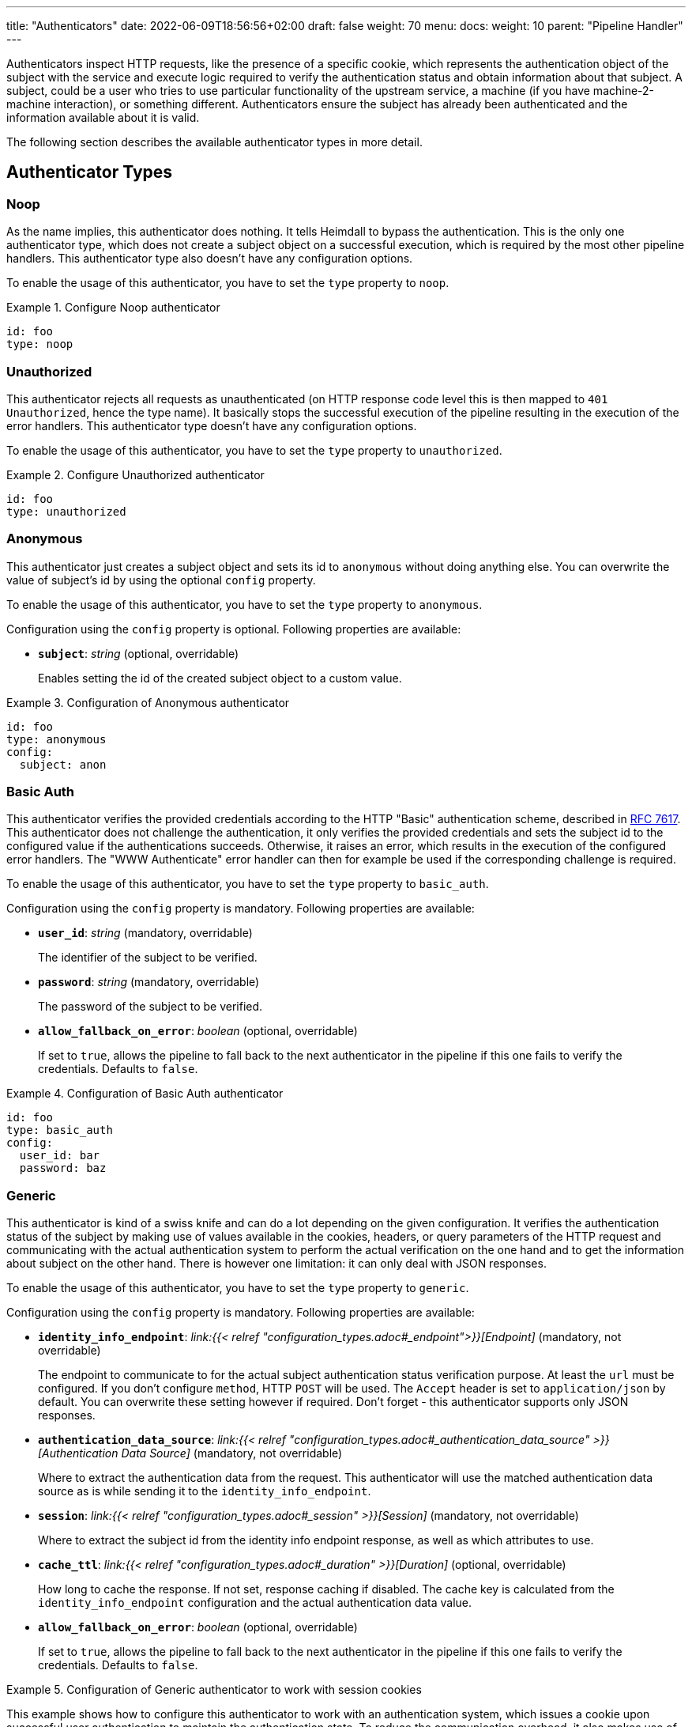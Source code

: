 ---
title: "Authenticators"
date: 2022-06-09T18:56:56+02:00
draft: false
weight: 70
menu:
  docs:
    weight: 10
    parent: "Pipeline Handler"
---

Authenticators inspect HTTP requests, like the presence of a specific cookie, which represents the authentication object of the subject with the service and execute logic required to verify the authentication status and obtain information about that subject. A subject, could be a user who tries to use particular functionality of the upstream service, a machine (if you have machine-2-machine interaction), or something different. Authenticators ensure the subject has already been authenticated and the information available about it is valid.

The following section describes the available authenticator types in more detail.

== Authenticator Types

=== Noop

As the name implies, this authenticator does nothing. It tells Heimdall to bypass the authentication. This is the only one authenticator type, which does not create a subject object on a successful execution, which is required by the most other pipeline handlers. This authenticator type also doesn't have any configuration options.

To enable the usage of this authenticator, you have to set the `type` property to `noop`.

.Configure Noop authenticator
====
[source, yaml]
----
id: foo
type: noop
----
====

=== Unauthorized

This authenticator rejects all requests as unauthenticated (on HTTP response code level this is then mapped to `401 Unauthorized`, hence the type name). It basically stops the successful execution of the pipeline resulting in the execution of the error handlers. This authenticator type doesn't have any configuration options.

To enable the usage of this authenticator, you have to set the `type` property to `unauthorized`.

.Configure Unauthorized authenticator
====
[source, yaml]
----
id: foo
type: unauthorized
----
====

=== Anonymous

This authenticator just creates a subject object and sets its id to `anonymous` without doing anything else. You can overwrite the value of subject's id by using the optional `config` property.

To enable the usage of this authenticator, you have to set the `type` property to `anonymous`.

Configuration using the `config` property is optional. Following properties are available:

* *`subject`*: _string_ (optional, overridable)
+
Enables setting the id of the created subject object to a custom value.

.Configuration of Anonymous authenticator
====
[source, yaml]
----
id: foo
type: anonymous
config:
  subject: anon
----
====

=== Basic Auth

This authenticator verifies the provided credentials according to the HTTP "Basic" authentication scheme, described in https://datatracker.ietf.org/doc/html/rfc7617[RFC 7617]. This authenticator does not challenge the authentication, it only verifies the provided credentials and sets the subject id to the configured value if the authentications succeeds. Otherwise, it raises an error, which results in the execution of the configured error handlers. The "WWW Authenticate" error handler can then for example be used if the corresponding challenge is required.

To enable the usage of this authenticator, you have to set the `type` property to `basic_auth`.

Configuration using the `config` property is mandatory. Following properties are available:

* *`user_id`*: _string_ (mandatory, overridable)
+
The identifier of the subject to be verified.

* *`password`*: _string_ (mandatory, overridable)
+
The password of the subject to be verified.

* *`allow_fallback_on_error`*: _boolean_ (optional, overridable)
+
If set to `true`, allows the pipeline to fall back to the next authenticator in the pipeline if this one fails to verify the credentials. Defaults to `false`.

.Configuration of Basic Auth authenticator
====
[source, yaml]
----
id: foo
type: basic_auth
config:
  user_id: bar
  password: baz
----
====

=== Generic

This authenticator is kind of a swiss knife and can do a lot depending on the given configuration. It verifies the authentication status of the subject by making use of values available in the cookies, headers, or query parameters of the HTTP request and communicating with the actual authentication system to perform the actual verification on the one hand and to get the information about subject on the other hand. There is however one limitation: it can only deal with JSON responses.

To enable the usage of this authenticator, you have to set the `type` property to `generic`.

Configuration using the `config` property is mandatory. Following properties are available:

* *`identity_info_endpoint`*: _link:{{< relref "configuration_types.adoc#_endpoint">}}[Endpoint]_ (mandatory, not overridable)
+
The endpoint to communicate to for the actual subject authentication status verification purpose. At least the `url` must be configured. If you don't configure `method`, HTTP `POST` will be used. The `Accept` header is set to `application/json` by default. You can overwrite these setting however if required. Don't forget - this authenticator supports only JSON responses.

* *`authentication_data_source`*: _link:{{< relref "configuration_types.adoc#_authentication_data_source" >}}[Authentication Data Source]_ (mandatory, not overridable)
+
Where to extract the authentication data from the request. This authenticator will use the matched authentication data source as is while sending it to the `identity_info_endpoint`.

* *`session`*: _link:{{< relref "configuration_types.adoc#_session" >}}[Session]_ (mandatory, not overridable)
+
Where to extract the subject id from the identity info endpoint response, as well as which attributes to use.

* *`cache_ttl`*: _link:{{< relref "configuration_types.adoc#_duration" >}}[Duration]_ (optional, overridable)
+
How long to cache the response. If not set, response caching if disabled. The cache key is calculated from the `identity_info_endpoint` configuration and the actual authentication data value.

* *`allow_fallback_on_error`*: _boolean_ (optional, overridable)
+
If set to `true`, allows the pipeline to fall back to the next authenticator in the pipeline if this one fails to verify the credentials. Defaults to `false`.

.Configuration of Generic authenticator to work with session cookies
====

This example shows how to configure this authenticator to work with an authentication system, which issues a cookie upon successful user authentication to maintain the authentication state. To reduce the communication overhead, it also makes use of `cache_ttl` to cache the response for 5 minutes.

[source, yaml]
----
id: session_cookie
type: generic
config:
  identity_info_endpoint:
    url: http://my-auth.system/sessions/whoami
  authentication_data_source:
    - cookie: my_session
  session:
    subject_id_from: "identity.id"
  cache_ttl: 5m
----
====

.Configuration of Generic authenticator to work with a Bearer token
====

This example shows how to configure this authenticator to work with an authentication system, which issues a Bearer token upon successful user authentication to maintain the authentication state. To reduce the communication overhead, it also makes use of `cache_ttl` to cache the response for 5 minutes. In this example we configure the handler to use the `GET` method instead of the default `POST` for sending the bearer token to the authentication system for verification purposes and also to authenticate using HTTP basic auth schema. According to the below configuration, the Bearer token is located in the `X-Custom-Bearer-Token` header, which as also used as is while calling the `\http://my-auth.system/introspect` endpoint.

[source, yaml]
----
id: bearer_token
type: generic
config:
  identity_info_endpoint:
    url: http://my-auth.system/introspect
    method: GET
    auth:
      type: basic_auth
      config:
        user: Heimdall
        password: super-secure
  authentication_data_source:
    - header: X-Custom-Bearer-Token
  session:
    subject_id_from: "sub"
  cache_ttl: 5m
----

Usually, Bearer tokens are issued by an OAuth2 auth provider and there is a need to verify not only the validity of such, but also a couple of claims. This can be achieved by a "Local Authorizer", but there is also a special purpose [OAuth2 Introspection]({{< relref "#_oauth2_introspection">}}) authenticator type, which supports asserting all security relevant claims in just one place.
====

=== OAuth2 Introspection

This authenticator handles requests that have Bearer token in the HTTP Authorization header (`Authorization: Bearer <token>`), in the `access_token` query parameter or the `access_token` body parameter (latter, if the body is of `application/x-www-form-urlencoded` MIME type). It then uses https://datatracker.ietf.org/doc/html/rfc7662[OAuth 2.0 Token Introspection] endpoint to check if the token is valid. The validation includes at least the verification of the status and the time validity. That is if the token is still active and whether it has been issued in an acceptable time frame. Latter can be adjusted by specifying a leeway. All other validation options can and should be configured.

To enable the usage of this authenticator, you have to set the `type` property to `oauth2_introspection`.

Configuration using the `config` property is mandatory. Following properties are available:

* *`introspection_endpoint`*: _link:{{< relref "configuration_types.adoc#_endpoint">}}[Endpoint]_ (mandatory, not overridable)
+
The introspection endpoint of the OAuth2 authorization provider. At least the `url` must be configured. There is no need to define the `method` property or setting the `Content-Type` or the `Accept` header. These are set by default to the values required by the https://datatracker.ietf.org/doc/html/rfc7662[OAuth 2.0 Token Introspection] RFC. You can however override these while configuring the authenticator.

* *`token_source`*: _link:{{< relref "configuration_types.adoc#_authentication_data_source" >}}[Authentication Data Source]_ (optional, not overridable)
+
Where to get the access token from. Defaults to retrieve it from the `Authorization` header, the `access_token` query parameter or the `access_token` body parameter (latter, if the body is of `application/x-www-form-urlencoded` MIME type).

* *`assertions`*: _link:{{< relref "configuration_types.adoc#_assertions" >}}[Assertions]_ (mandatory, overridable)
+
Configures the required claim assertions. Overriding on rule level is possible even partially. Those parts of the assertion, which have not been overridden are taken from the prototype configuration.

* *`session`*: _link:{{< relref "configuration_types.adoc#_session" >}}[Session]_ (optional, not overridable)
+
Where to extract the subject id from the introspection endpoint response, as well as which attributes to use. If not configured `sub` is used to extract the subject id and all attributes from the introspection endpoint response are made available as attributes of the subject.

* *`cache_ttl`*: _link:{{< relref "configuration_types.adoc#_duration" >}}[Duration]_ (optional, overridable)
+
How long to cache the response. If not set, caching of the introspection response is based on the available token expiration information. To disable caching, set it to `0s`. If you set the ttl to a custom value > 0, the expiration time (if available) of the token will be considered. The cache key is calculated from the `introspection_endpoint` configuration and the value of the access token.

* *`allow_fallback_on_error`*: _boolean_ (optional, overridable)
+
If set to `true`, allows the pipeline to fall back to the next authenticator in the pipeline if this one fails to verify the credentials. Defaults to `false`.

.Minimal possible configuration
====
[source, yaml]
----
id: at_opaque
type: oauth2_introspection
config:
  introspection_endpoint:
    url: http://hydra:4445/oauth2/introspect
  assertions:
    issuers:
      - http://127.0.0.1:4444/
----
====

=== JWT

As the link:{{< relref "#_oauth2_introspection">}}[OAuth2 Introspection] authenticator, this authenticator handles requests that have a Bearer token in the `Authorization` header, in a different header, a query parameter or a body parameter as well. Unlike the OAuth2 Introspection authenticator it expects the token to be a JSON Web Token (JWT) and verifies it according https://www.rfc-editor.org/rfc/rfc7519#section-7.2[RFC 7519, Section 7.2]. It does however not support encrypted payloads and nested JWTs. In addition to this, validation includes the verification of the time validity. Latter can be adjusted by specifying a leeway. All other validation options can and should be configured.

To enable the usage of this authenticator, you have to set the `type` property to `jwt`.

Configuration using the `config` property is mandatory. Following properties are available:

* *`jwks_endpoint`*: _link:{{< relref "configuration_types.adoc#_endpoint">}}[Endpoint]_ (mandatory, not overridable)
+
The JWKS endpoint, this authenticator retrieves the key material in a format specified in https://datatracker.ietf.org/doc/html/rfc7519[RFC 7519] from for JWT signature verification purposes. The `url` must be configured. By default `method` is set to `GET` and the HTTP `Accept` header to `application/json`

* *`jwt_from`*: _link:{{< relref "configuration_types.adoc#_authentication_data_source" >}}[Authentication Data Source]_ (optional, not overridable)
+
Where to get the access token from. Defaults to retrieve it from the `Authorization` header, the `access_token` query parameter or the `access_token` body parameter (latter, if the body is of `application/x-www-form-urlencoded` MIME type).

* *`assertions`*: _link:{{< relref "configuration_types.adoc#_assertions" >}}[Assertions]_ (mandatory, overridable)
+
Configures the required claim assertions. Overriding on rule level is possible even partially. Those parts of the assertion, which have not been overridden are taken from the prototype configuration.

* *`session`*: _link:{{< relref "configuration_types.adoc#_session" >}}[Session]_ (optional, not overridable)
+
Where to extract the subject id from the JWT, as well as which attributes to use. If not configured `sub` is used to extract the subject id and all attributes from the JWT payload are made available as attributes of the subject.

* *`cache_ttl`*: _link:{{< relref "configuration_types.adoc#_duration" >}}[Duration]_ (optional, overridable)
+
How long to cache the key from the JWKS response, which was used for signature verification purposes. If not set, Heimdall will cache this key for 10 minutes and not call JWKS endpoint again if the same `kid` is referenced in an JWT and same JWKS endpoint is used. The cache key is calculated from the `jwks_endpoint` configuration and the `kid` referenced in the JWT.

* *`allow_fallback_on_error`*: _boolean_ (optional, overridable)
+
If set to `true`, allows the pipeline to fall back to the next authenticator in the pipeline if this one fails to verify the credentials. Defaults to `false`.

* *`validate_jwk`*: _boolean_ (optional, not overridable)
+
Enables or disables the verification of the JWK certificate used for JWT signature verification purposes. Effective only if the JWK contains a certificate. The verification happens according to https://www.rfc-editor.org/rfc/rfc5280#section-6.1[RFC 5280, section 6.1] and also includes the check, that the certificate is allowed to be used for signature verification purposes. Revokation check is not supported. Defaults to `true`.

* *`trust_store`*: _string_ (optional, not overridable)
+
The path to a PEM file containing the trust anchors, to be used for the JWK certificate validation. Defaults to system trust store.

NOTE: If a JWT does not reference a `kid`, heimdall always fetches a JWKS from the configured endpoint (so no caching is done) and iterates over the received keys until one matches. If none matches, the authenticator fails.

.Minimal possible configuration
====
[source, yaml]
----
id: at_jwt
type: jwt
config:
  jwks_endpoint:
    url: http://hydra:4444/.well-known/jwks.json
  assertions:
    issuers:
      - http://127.0.0.1:4444/
----
====
